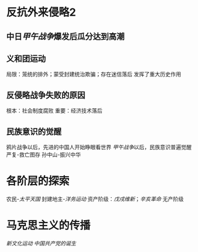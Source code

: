 * 反抗外来侵略2
** 中日[[甲午战争]]爆发后瓜分达到高潮
** 义和团运动
局限：笼统的排外；蒙受封建统治欺骗；存在迷信落后
发挥了重大历史作用
** 反侵略战争失败的原因
根本：社会制度腐败
重要：经济技术落后
** 民族意识的觉醒
鸦片战争以后，先进的中国人开始睁眼看世界
[[甲午战争]]以后，民族意识普遍觉醒
严复-救亡图存
孙中山-振兴中华
* 各阶层的探索
农民-[[太平天国]]
封建地主-[[洋务运动]]
资产阶级：[[戊戌维新]]；[[辛亥革命]]
无产阶级
* 马克思主义的传播
[[新文化运动]]
[[中国共产党的诞生]]
